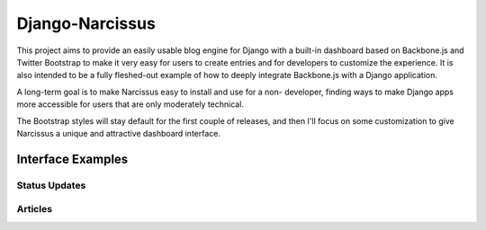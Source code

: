 Django-Narcissus
================

This project aims to provide an easily usable blog engine for Django with a
built-in dashboard based on Backbone.js and Twitter Bootstrap to make it very
easy for users to create entries and for developers to customize the
experience. It is also intended to be a fully fleshed-out example of how to
deeply integrate Backbone.js with a Django application.

A long-term goal is to make Narcissus easy to install and use for a non-
developer, finding ways to make Django apps more accessible for users that are
only moderately technical.

The Bootstrap styles will stay default for the first couple of releases, and
then I'll focus on some customization to give Narcissus a unique and
attractive dashboard interface.


Interface Examples
------------------


Status Updates
**************

.. image:: http://f.cl.ly/items/1R25330r3X042m1L1q3Y/status-update.png
    :width: 800px
    :height: 632px
    :alt: Status Updated


Articles
********

.. image:: http://f.cl.ly/items/2E0s3O3A2F1O1z0n2i1f/article.png
    :width: 800px
    :height: 632px
    :alt: Articles
